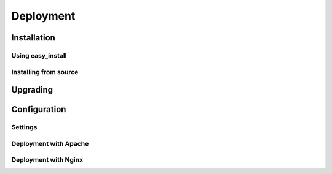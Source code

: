 .. _deployment:

Deployment
==========

.. TODO

Installation
------------

.. TODO
   latest version link
   using pip/easy_install
   using github
   yum/apt-get install

Using easy_install
~~~~~~~~~~~~~~~~~~

.. TODO
   1. runable commands
      pip install nitrate
   2. skip to configuration

Installing from source
~~~~~~~~~~~~~~~~~~~~~~

.. TODO
   Using github
   runable commands
   git clone github.com/nitrate.git
   python setup.py install

Upgrading
---------

.. TODO

Configuration
-------------

.. TODO

Settings
~~~~~~~~

.. TODO
   Give simplest configuration django settings.py

Deployment with Apache
~~~~~~~~~~~~~~~~~~~~~~

.. TODO

Deployment with Nginx
~~~~~~~~~~~~~~~~~~~~~

.. TODO
